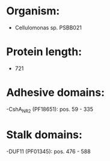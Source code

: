 * Organism:
- Cellulomonas sp. PSBB021
* Protein length:
- 721
* Adhesive domains:
-CshA_NR2 (PF18651): pos. 59 - 335
* Stalk domains:
-DUF11 (PF01345): pos. 476 - 588

